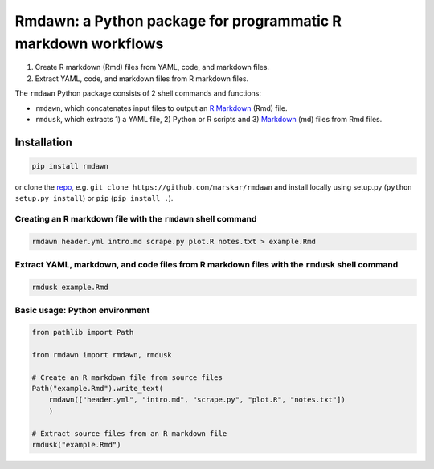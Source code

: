 Rmdawn: a Python package for programmatic R markdown workflows
==============================================================

1. Create R markdown (Rmd) files from YAML, code, and markdown files.
2. Extract YAML, code, and markdown files from R markdown files.

|PyPI| |Updates|

The ``rmdawn`` Python package consists of 2 shell commands and
functions:

- ``rmdawn``, which concatenates input files to output an `R Markdown <https://rmarkdown.rstudio.com/authoring_quick_tour.html>`__ (Rmd) file.
- ``rmdusk``, which extracts 1) a YAML file, 2) Python or R scripts and 3) `Markdown <https://www.markdownguide.org/>`__ (md) files from Rmd files.


Installation
------------

.. code:: sh

    pip install rmdawn

or clone the `repo <https://github.com/marskar/rmdawn>`__, e.g. ``git clone https://github.com/marskar/rmdawn`` and install locally using setup.py (``python setup.py install``) or ``pip`` (``pip install .``).


Creating an R markdown file with the ``rmdawn`` shell command
~~~~~~~~~~~~~~~~~~~~~~~~~~~~~~~~~~~~~~~~~~~~~~~~~~~~~~~~~~~~~

.. code:: sh

    rmdawn header.yml intro.md scrape.py plot.R notes.txt > example.Rmd


Extract YAML, markdown, and code files from R markdown files with the ``rmdusk`` shell command
~~~~~~~~~~~~~~~~~~~~~~~~~~~~~~~~~~~~~~~~~~~~~~~~~~~~~~~~~~~~~~~~~~~~~~~~~~~~~~~~~~~~~~~~~~~~~~

.. code:: sh

    rmdusk example.Rmd


Basic usage: Python environment
~~~~~~~~~~~~~~~~~~~~~~~~~~~~~~~

.. code:: python

    from pathlib import Path

    from rmdawn import rmdawn, rmdusk

    # Create an R markdown file from source files
    Path("example.Rmd").write_text(
        rmdawn(["header.yml", "intro.md", "scrape.py", "plot.R", "notes.txt"])
        )

    # Extract source files from an R markdown file
    rmdusk("example.Rmd")


.. |PyPI| image:: https://img.shields.io/pypi/v/rmdawn.svg
   :target: https://pypi.python.org/pypi/rmdawn
.. |Updates| image:: https://pyup.io/repos/github/marskar/rmdawn/shield.svg
   :target: https://pyup.io/repos/github/marskar/rmdawn/
